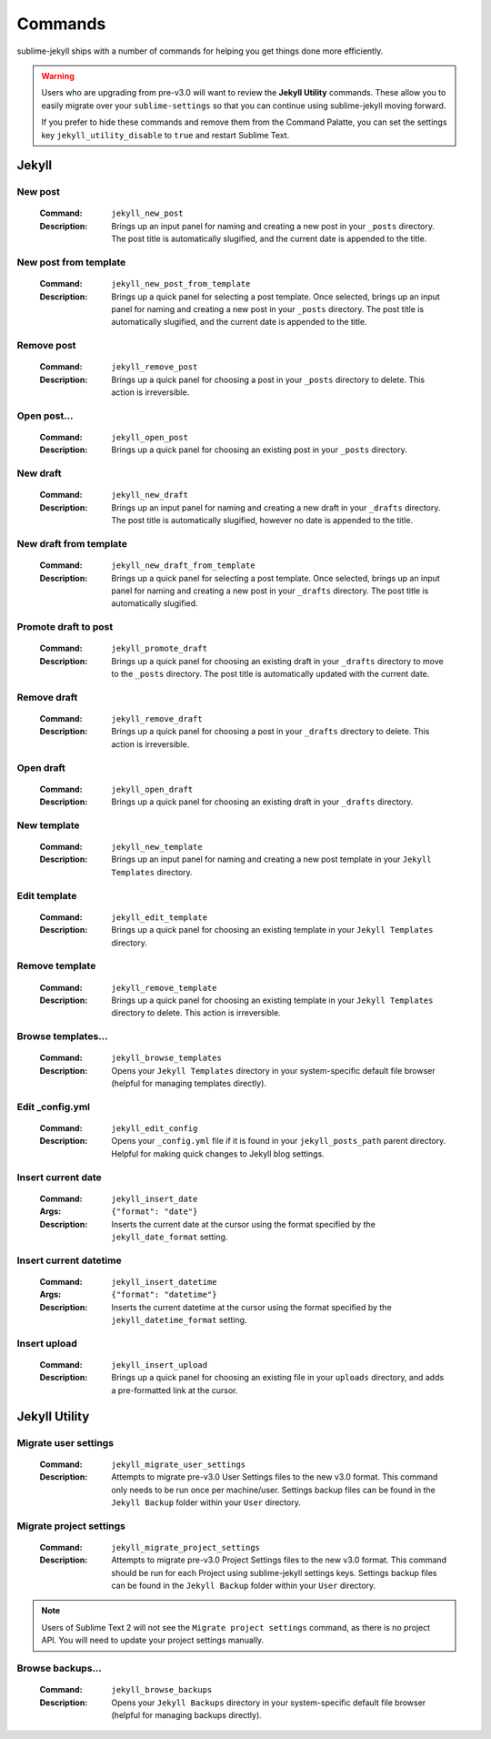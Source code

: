 Commands
========

sublime-jekyll ships with a number of commands for helping you get things done more efficiently.


.. warning::

    Users who are upgrading from pre-v3.0 will want to review the **Jekyll Utility** commands. These allow you to easily migrate over your ``sublime-settings`` so that you can continue using sublime-jekyll moving forward.

    If you prefer to hide these commands and remove them from the Command Palatte, you can set the settings key ``jekyll_utility_disable`` to ``true`` and restart Sublime Text.


Jekyll
------


New post
^^^^^^^^

    :Command: ``jekyll_new_post``
    :Description: Brings up an input panel for naming and creating a new post in your ``_posts`` directory. The post title is automatically slugified, and the current date is appended to the title.


New post from template
^^^^^^^^^^^^^^^^^^^^^^

    :Command: ``jekyll_new_post_from_template``
    :Description: Brings up a quick panel for selecting a post template. Once selected, brings up an input panel for naming and creating a new post in your ``_posts`` directory. The post title is automatically slugified, and the current date is appended to the title.

Remove post
^^^^^^^^^^^

    :Command: ``jekyll_remove_post``
    :Description: Brings up a quick panel for choosing a post in your ``_posts`` directory to delete. This action is irreversible.


Open post...
^^^^^^^^^^^^

    :Command: ``jekyll_open_post``
    :Description: Brings up a quick panel for choosing an existing post in your ``_posts`` directory.


New draft
^^^^^^^^^

    :Command: ``jekyll_new_draft``
    :Description: Brings up an input panel for naming and creating a new draft in your ``_drafts`` directory. The post title is automatically slugified, however no date is appended to the title.


New draft from template
^^^^^^^^^^^^^^^^^^^^^^^

    :Command: ``jekyll_new_draft_from_template``
    :Description: Brings up a quick panel for selecting a post template. Once selected, brings up an input panel for naming and creating a new post in your ``_drafts`` directory. The post title is automatically slugified.


Promote draft to post
^^^^^^^^^^^^^^^^^^^^^

    :Command: ``jekyll_promote_draft``
    :Description: Brings up a quick panel for choosing an existing draft in your ``_drafts`` directory to move to the ``_posts`` directory. The post title is automatically updated with the current date.


Remove draft
^^^^^^^^^^^^

    :Command: ``jekyll_remove_draft``
    :Description: Brings up a quick panel for choosing a post in your ``_drafts`` directory to delete. This action is irreversible.


Open draft
^^^^^^^^^^

    :Command: ``jekyll_open_draft``
    :Description: Brings up a quick panel for choosing an existing draft in your ``_drafts`` directory.


New template
^^^^^^^^^^^^

    :Command: ``jekyll_new_template``
    :Description: Brings up an input panel for naming and creating a new post template in your ``Jekyll Templates`` directory.


Edit template
^^^^^^^^^^^^^

    :Command: ``jekyll_edit_template``
    :Description: Brings up a quick panel for choosing an existing template in your ``Jekyll Templates`` directory.


Remove template
^^^^^^^^^^^^^^^

    :Command: ``jekyll_remove_template``
    :Description: Brings up a quick panel for choosing an existing template in your ``Jekyll Templates`` directory to delete. This action is irreversible.


Browse templates...
^^^^^^^^^^^^^^^^^^^

    :Command: ``jekyll_browse_templates``
    :Description: Opens your ``Jekyll Templates`` directory in your system-specific default file browser (helpful for managing templates directly).


Edit _config.yml
^^^^^^^^^^^^^^^^

    :Command: ``jekyll_edit_config``
    :Description: Opens your ``_config.yml`` file if it is found in your ``jekyll_posts_path`` parent directory. Helpful for making quick changes to Jekyll blog settings.


Insert current date
^^^^^^^^^^^^^^^^^^^

    :Command: ``jekyll_insert_date``
    :Args: ``{"format": "date"}``
    :Description: Inserts the current date at the cursor using the format specified by the ``jekyll_date_format`` setting.


Insert current datetime
^^^^^^^^^^^^^^^^^^^^^^^

    :Command: ``jekyll_insert_datetime``
    :Args: ``{"format": "datetime"}``
    :Description: Inserts the current datetime at the cursor using the format specified by the ``jekyll_datetime_format`` setting.


Insert upload
^^^^^^^^^^^^^

    :Command: ``jekyll_insert_upload``
    :Description: Brings up a quick panel for choosing an existing file in your ``uploads`` directory, and adds a pre-formatted link at the cursor.


Jekyll Utility
--------------


Migrate user settings
^^^^^^^^^^^^^^^^^^^^^

    :Command: ``jekyll_migrate_user_settings``
    :Description: Attempts to migrate pre-v3.0 User Settings files to the new v3.0 format. This command only needs to be run once per machine/user. Settings backup files can be found in the ``Jekyll Backup`` folder within your ``User`` directory.


Migrate project settings
^^^^^^^^^^^^^^^^^^^^^^^^

    :Command: ``jekyll_migrate_project_settings``
    :Description: Attempts to migrate pre-v3.0 Project Settings files to the new v3.0 format. This command should be run for each Project using sublime-jekyll settings keys. Settings backup files can be found in the ``Jekyll Backup`` folder within your ``User`` directory.


.. note::

    Users of Sublime Text 2 will not see the ``Migrate project settings`` command, as there is no project API. You will need to update your project settings manually.


Browse backups...
^^^^^^^^^^^^^^^^^

    :Command: ``jekyll_browse_backups``
    :Description: Opens your ``Jekyll Backups`` directory in your system-specific default file browser (helpful for managing backups directly).

